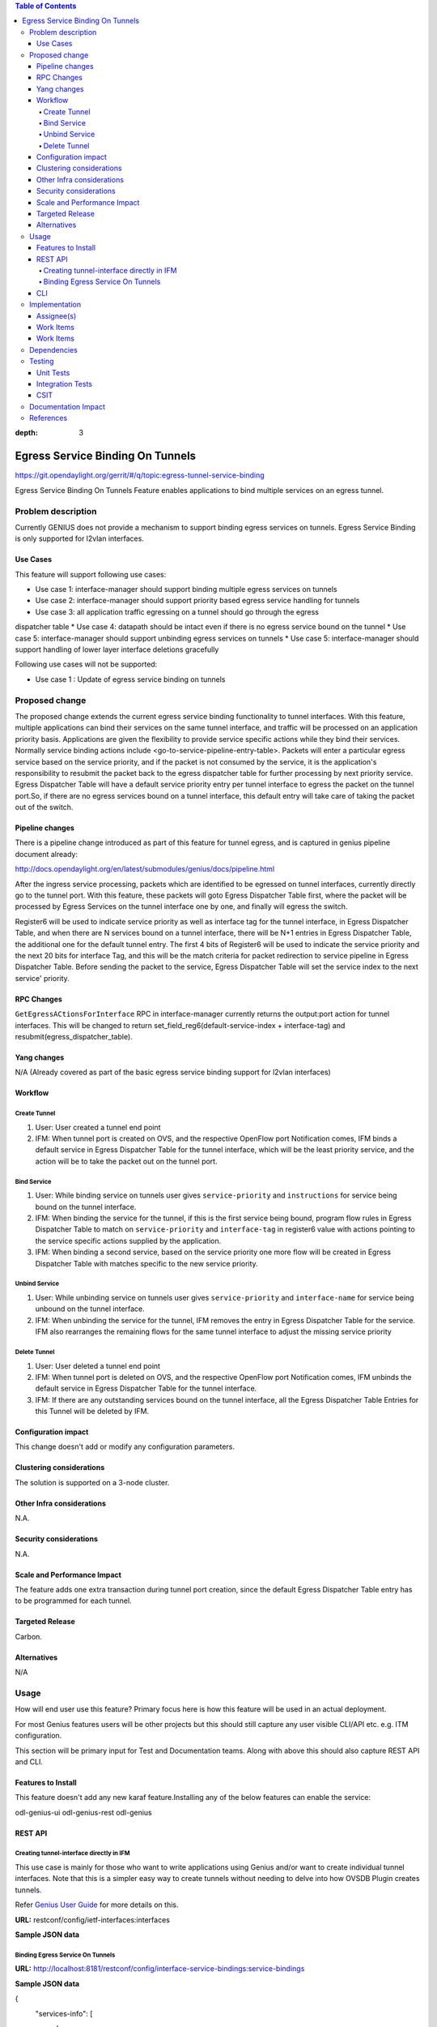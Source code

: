 
.. contents:: Table of Contents
:depth: 3

==================================
Egress Service Binding On Tunnels
==================================

https://git.opendaylight.org/gerrit/#/q/topic:egress-tunnel-service-binding

Egress Service Binding On Tunnels Feature enables applications to bind multiple services on
an egress tunnel.


Problem description
===================

Currently GENIUS does not provide a mechanism to support binding egress services on tunnels.
Egress Service Binding is only supported for l2vlan interfaces.



Use Cases
---------

This feature will support following use cases:

* Use case 1: interface-manager should support binding multiple egress services on tunnels
* Use case 2: interface-manager should support priority based egress service handling for tunnels
* Use case 3: all application traffic egressing on a tunnel should go through the egress
dispatcher table
* Use case 4: datapath should be intact even if there is no egress service bound on the tunnel
* Use case 5: interface-manager should support unbinding egress services on tunnels
* Use case 5: interface-manager should support handling of lower layer interface deletions gracefully

Following use cases will not be supported:

* Use case 1 : Update of egress service binding on tunnels

Proposed change
===============

The proposed change extends the current egress service binding functionality to tunnel
interfaces. With this feature, multiple applications can bind their services on the same
tunnel interface, and traffic will be processed on an application priority basis.
Applications are given the flexibility to provide service specific actions while they
bind their services. Normally service binding actions include
<go-to-service-pipeline-entry-table>. Packets will enter a particular egress service based
on the service priority, and if the packet is not consumed by the service,
it is the application's responsibility to resubmit the packet back to the egress
dispatcher table for further processing by next priority service. Egress Dispatcher
Table will have a default service priority entry per tunnel interface to egress the
packet on the tunnel port.So, if there are no egress services bound on a tunnel interface,
this default entry will take care of taking the packet out of the switch.


Pipeline changes
----------------
There is a pipeline change introduced as part of this feature for tunnel egress,
and is captured in genius pipeline document already:

http://docs.opendaylight.org/en/latest/submodules/genius/docs/pipeline.html

After the ingress service processing, packets which are identified to be egressed on
tunnel interfaces, currently directly go to the tunnel port. With this feature,
these packets will goto Egress Dispatcher Table first, where the packet will be processed
by Egress Services on the tunnel interface one by one, and finally will egress the switch.

Register6 will be used to indicate service priority as well as interface tag for the tunnel
interface, in Egress Dispatcher Table, and when there are N services bound on a tunnel
interface, there will be N+1 entries in Egress Dispatcher Table,
the additional one for the default tunnel entry. The first 4 bits of Register6 will be
used to indicate the service priority and the next 20 bits for interface Tag, and this will
be the match criteria for packet redirection to service pipeline in Egress Dispatcher Table.
Before sending the packet to the service, Egress Dispatcher Table will set the service index
to the next service' priority.

RPC Changes
-----------

``GetEgressACtionsForInterface`` RPC in interface-manager currently returns the output:port action
for tunnel interfaces. This will be changed to return
set_field_reg6(default-service-index + interface-tag) and
resubmit(egress_dispatcher_table).

Yang changes
------------

N/A (Already covered as part of the basic egress service binding support for l2vlan interfaces)

Workflow
--------
Create Tunnel
^^^^^^^^^^^^^
#. User: User created a tunnel end point
#. IFM:  When tunnel port is created on OVS, and the respective OpenFlow port Notification
   comes, IFM binds a default service in Egress Dispatcher Table for the tunnel interface,
   which will be the least priority service, and the action will be to take
   the packet out on the tunnel port.

Bind Service
^^^^^^^^^^^^

#. User: While binding service on tunnels user gives ``service-priority`` and
   ``instructions`` for service being bound on the tunnel interface.
#. IFM: When binding the service for the tunnel, if this is the first service
   being bound, program flow rules in Egress Dispatcher Table to match on
   ``service-priority`` and ``interface-tag`` in register6 value with actions
   pointing to the service specific actions supplied by the application.
#. IFM: When binding a second service, based on the service priority one more flow will
   be created in Egress Dispatcher Table with matches specific to the new service
   priority.

Unbind Service
^^^^^^^^^^^^^^

#. User: While unbinding service on tunnels user gives ``service-priority`` and
   ``interface-name`` for service being unbound on the tunnel interface.
#. IFM: When unbinding the service for the tunnel, IFM removes the entry in Egress
   Dispatcher Table for the service. IFM also rearranges the remaining flows for the
   same tunnel interface to adjust the missing service priority

Delete Tunnel
^^^^^^^^^^^^^
#. User: User deleted a tunnel end point
#. IFM:  When tunnel port is deleted on OVS, and the respective OpenFlow port Notification
   comes, IFM unbinds the default service in Egress Dispatcher Table for the tunnel interface.
#. IFM:  If there are any outstanding services bound on the tunnel interface, all the Egress Dispatcher
   Table Entries for this Tunnel will be deleted by IFM.

Configuration impact
---------------------
This change doesn't add or modify any configuration parameters.

Clustering considerations
-------------------------
The solution is supported on a 3-node cluster.

Other Infra considerations
--------------------------
N.A.

Security considerations
-----------------------
N.A.

Scale and Performance Impact
----------------------------
The feature adds one extra transaction during tunnel port creation, since the default Egress Dispatcher Table entry has to be programmed for each tunnel.

Targeted Release
-----------------
Carbon.

Alternatives
------------
N/A

Usage
=====
How will end user use this feature? Primary focus here is how this feature
will be used in an actual deployment.

For most Genius features users will be other projects but this
should still capture any user visible CLI/API etc. e.g. ITM configuration.

This section will be primary input for Test and Documentation teams.
Along with above this should also capture REST API and CLI.

Features to Install
-------------------
This feature doesn't add any new karaf feature.Installing any of the below features can enable the service:

odl-genius-ui
odl-genius-rest
odl-genius

REST API
--------

Creating tunnel-interface directly in IFM
^^^^^^^^^^^^^^^^^^^^^^^^^^^^^^^^^^^^^^^^^

This use case is mainly for those who want to write applications using Genius and/or
want to create individual tunnel interfaces. Note that this is a simpler easy way to
create tunnels without needing to delve into how OVSDB Plugin creates tunnels.

Refer `Genius User Guide <http://docs.opendaylight.org/en/latest/user-guide/genius-user-guide.html#creating-overlay-tunnel-interfaces>`__
for more details on this.

**URL:** restconf/config/ietf-interfaces:interfaces

**Sample JSON data**

.. code-block:: json
   :emphasize-lines: 10

   {
    "interfaces": {
    "interface": [
        {
            "name": "vxlan_tunnel",
            "type": "iana-if-type:tunnel",
            "odl-interface:tunnel-interface-type": "odl-interface:tunnel-type-vxlan",
            "odl-interface:datapath-node-identifier": "1",
            "odl-interface:tunnel-source": "192.168.56.101",
            "odl-interface:tunnel-destination": "192.168.56.102",
            "odl-interface:monitor-enabled": false,
            "odl-interface:monitor-interval": 10000,
            "enabled": true
        }
     ]
    }
   }

Binding Egress Service On Tunnels
^^^^^^^^^^^^^^^^^^^^^^^^^^^^^^^^^

**URL:** http://localhost:8181/restconf/config/interface-service-bindings:service-bindings

**Sample JSON data**

.. code-block:: json
   :emphasize-lines: 4

{
  "services-info": [
    {
      "interface-name": "<tunnel-interface-name>",
      “service-mode” : “service-mode-egress”,
      "bound-services": [
        {
          "service-name": "RT5",
          "flow-priority": "5",
          "service-type": "service-type-flow-based",
          "instruction": [
           {
            "order": 1,
            "go-to-table": {
               "table_id": <table_id>
             }
           }],
          "service-priority": "2",
          "flow-cookie": "1"
        }
      ]
    }
  ]
}


CLI
---
N.A.


Implementation
==============

Assignee(s)
-----------
Who is implementing this feature? In case of multiple authors, designate a
primary assignee and other contributors.

Primary assignee:
  Faseela K


Work Items
----------
Work Items
----------

#. Create default Egress Service for Tunnel on Tunnel Creation
#. Add ``set_field_reg_6`` and ``resubmit(220)`` action to actions returned in
   ``getEgressActions()`` for Tunnels.
#. Program Egress Dispatcher Flows on bind service
#. Remove Egress Dispatcher Flows on unbind service
#. Handle multiple service bind/unbind on tunnel interface
#. Delete default Egress Service for Tunnel on Tunnel Deletion
#. Add UTs.
#. Add CSIT.
#. Add Documentation

#. Trello Card : https://trello.com/c/S8lNGd9S/6-service-binding-on-tunnel-interfaces

Dependencies
============
Genius, Netvirt


Testing
=======
Capture details of testing that will need to be added.

Unit Tests
----------
New junits will be added to InterfaceManagerConfigurationTest to cover the following :

#. bind single egress service on tunnel
#. unbind single egress service on tunnel
#. bind multiple egress services on tunnel in priority order
#. unbind multiple egress services on tunnel in priority order
#. bind multiple egress services out of priority order
#. unbind multiple egress services out of priority order
#. delete tunnel port to check if egress dispatcher flows for bound services get deleted
#. add tunnel port back to check if egress dispatcher flows for bound services get added back

Integration Tests
-----------------

CSIT
----
The following TCs should be added to CSIT to cover this feature:

#. bind single egress service on tunnel to see the corresponding table entries
  are created in switch
#. unbind single egress service on tunnel to see the corresponding table entries
  are deleted in switch
#. bind multiple egress services on tunnel in priority order to see if metadata
  changes are proper on the flow table
#. unbind multiple egress services on tunnel in priority order to see if metadata
  changes are proper on the flow table on each unbind
#. bind multiple egress services out of priority order to see if metadata
  changes are proper on the flow table
#. unbind multiple egress services out of priority order
#. delete tunnel port to check if egress dispatcher flows for bound services get deleted
#. add tunnel port back to check if egress dispatcher flows for bound services get added back


Documentation Impact
====================
This will require changes to User Guide and Developer Guide.

There is a pipeline change for tunnel datapath introduced due to this change.
This should go in User Guide.

Developer Guide should capture how to configure egress service binding on tunnels.


References
==========
* https://wiki.opendaylight.org/view/Genius:Carbon_Release_Plan

.. note::

  This template was derived from [2], and has been modified to support our project.

  This work is licensed under a Creative Commons Attribution 3.0 Unported License.
  http://creativecommons.org/licenses/by/3.0/legalcode
